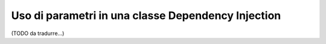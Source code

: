 .. index::
    single: Uso di parametri in una classe Dependency Injection

Uso di parametri in una classe Dependency Injection
---------------------------------------------------

(TODO da tradurre...)